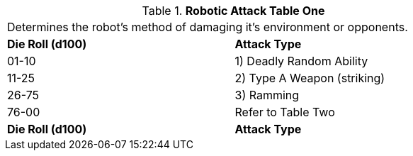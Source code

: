 // Table 5.11 Robotic Attack Table One
.*Robotic Attack Table One*
[width="75%",cols="2*^",frame="all", stripes="even"]
|===
2+<|Determines the robot's method of damaging it's environment or opponents. 
s|Die Roll (d100)
s|Attack Type

|01-10
|1) Deadly Random Ability

|11-25
|2) Type A Weapon (striking)

|26-75
|3) Ramming 

|76-00
|Refer to Table Two

s|Die Roll (d100)
s|Attack Type


|===
